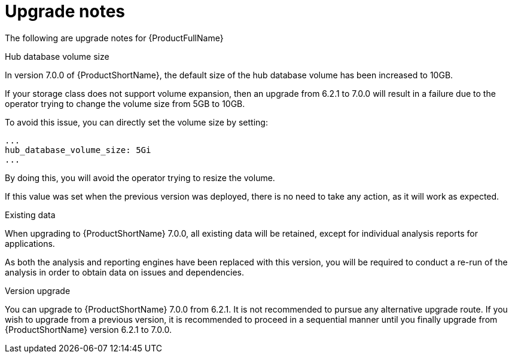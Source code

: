 // Module included in the following assemblies:
//
// * docs/release_notes-7.0/master.adoc

:_content-type: REFERENCE
[id="mta-rn-upgrade-notes-7-0-0_{context}"]
= Upgrade notes

The following are upgrade notes for {ProductFullName}

.Hub database volume size

In version 7.0.0 of {ProductShortName}, the default size of the hub database volume has been increased to 10GB.

If your storage class does not support volume expansion, then an upgrade from 6.2.1 to 7.0.0 will result in a failure due to the operator trying to change the volume size from 5GB to 10GB.

To avoid this issue, you can directly set the volume size by setting:

[source,yaml]
----
...
hub_database_volume_size: 5Gi
...
----

By doing this, you will avoid the operator trying to resize the volume.

If this value was set when the previous version was deployed, there is no need to take any action, as it will work as expected.


.Existing data

When upgrading to {ProductShortName} 7.0.0, all existing data will be retained, except for individual analysis reports for applications.

As both the analysis and reporting engines have been replaced with this version, you will be required to conduct a re-run of the analysis in order to obtain data on issues and dependencies.


.Version upgrade

You can upgrade to {ProductShortName} 7.0.0 from 6.2.1. It is not recommended to pursue any alternative upgrade route. If you wish to upgrade from a previous version, it is recommended to proceed in a sequential manner until you finally upgrade from {ProductShortName} version 6.2.1 to 7.0.0.
